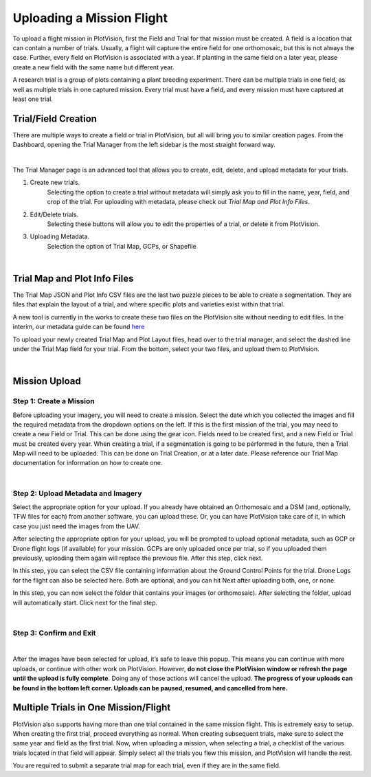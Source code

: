Uploading a Mission Flight
==============================

To upload a flight mission in PlotVision, first the Field and Trial for that mission must be created. A field is a location that can contain a number of trials. Usually, a flight will capture the entire field for one orthomosaic, but this is not always the case. Further, every field on PlotVision is associated with a year. If planting in the same field on a later year, please create a new field with the same name but different year.

A research trial is a group of plots containing a plant breeding experiment. There can be multiple trials in one field, as well as multiple trials in one captured mission. Every trial must have a field, and every mission must have captured at least one trial.

Trial/Field Creation
---------------------

There are multiple ways to create a field or trial in PlotVision, but all will bring you to similar creation pages. From the Dashboard, opening the Trial Manager from the left sidebar is the most straight forward way.

.. image:: images/uploading/trial_manager_button.png
    :width: 400
    :align: center
|

The Trial Manager page is an advanced tool that allows you to create, edit, delete, and upload metadata for your trials.

1. Create new trials.
    Selecting the option to create a trial without metadata will simply ask you to fill in the name, year, field, and crop of the trial. For uploading with metadata, please check out `Trial Map and Plot Info Files`.
2. Edit/Delete trials.
    Selecting these buttons will allow you to edit the properties of a trial, or delete it from PlotVision.
3. Uploading Metadata.
    Selection the option of Trial Map, GCPs, or Shapefile

.. image:: images/uploading/trial_manager.png
    :width: 800
    :align: center
|

Trial Map and Plot Info Files
------------------------------

The Trial Map JSON and Plot Info CSV files are the last two puzzle pieces to be able to create a segmentation. They are files that explain the layout of a trial, and where specific plots and varieties exist within that trial.

A new tool is currently in the works to create these two files on the PlotVision site without needing to edit files. In the interim, our metadata guide can be found `here <https://plotvision.usask.ca/static/files/plotvision_metadata_guide.pdf>`_

To upload your newly created Trial Map and Plot Layout files, head over to the trial manager, and select the dashed line under the Trial Map field for your trial. From the bottom, select your two files, and upload them to PlotVision.

.. image:: images/uploading/add_trial_map.png
    :width: 800
    :align: center
|

Mission Upload
---------------

Step 1: Create a Mission
^^^^^^^^^^^^^^^^^^^^^^^^^

Before uploading your imagery, you will need to create a mission. Select the date which you collected the images and fill the required metadata from the dropdown options on the left. If this is the first mission of the trial, you may need to create a new Field or Trial. This can be done using the gear icon. Fields need to be created first, and a new Field or Trial must be created every year.
When creating a trial, if a segmentation is going to be performed in the future, then a Trial Map will need to be uploaded. This can be done on Trial Creation, or at a later date. Please reference our Trial Map documentation for information on how to create one.

.. image:: images/uploading/mission_upload.png
    :width: 800
    :alt: IMAGE FAILED; ALT DESCRIPTION: Uploading a mission requires adding the trial and field of that mission to PlotVision. All of these inputs can be done from the upload modal, which is in the left hand toolbar.

|
Step 2: Upload Metadata and Imagery
^^^^^^^^^^^^^^^^^^^^^^^^^^^^^^^^^^^^

Select the appropriate option for your upload. If you already have obtained an Orthomosaic and a DSM (and, optionally, TFW files for each) from another software, you can upload these. Or, you can have PlotVision take care of it, in which case you just need the images from the UAV.

.. image:: images/uploading/upload_type.png
    :width: 800
    :alt: IMAGE FAILED; ALT DESCRIPTION: Select the appropriate upload type for your files, individual images for a folder of unstitched UAV images, direct mosaic upload if previously stitched and you have access to the orthomosaic and DSM (and optionally, TFW files), or single image upload if you only have either the orthomosaic or a single image of the trial.

After selecting the appropriate option for your upload, you will be prompted to upload optional metadata, such as GCP or Drone flight logs (if available) for your mission. GCPs are only uploaded once per trial, so if you uploaded them previously, uploading them again will replace the previous file. After this step, click next.

In this step, you can select the CSV file containing information about the Ground Control Points for the trial.
Drone Logs for the flight can also be selected here.
Both are optional, and you can hit Next after uploading both, one, or none.

.. image:: images/uploading/gcps_logs.png
    :width: 800
    :alt: IMAGE FAILED; ALT DESCRIPTION: Optionally now, if missing from the trial, you can upload the GCP and drone log information of the flight/trial.

In this step, you can now select the folder that contains your images (or orthomosaic).
After selecting the folder, upload will automatically start. Click next for the final step.

|
Step 3: Confirm and Exit
^^^^^^^^^^^^^^^^^^^^^^^^^

.. image:: images/uploading/uploading.png
    :width: 800
    :alt: IMAGE FAILED; ALT DESCRIPTION: After selecting Start Upload, you can leave this page and upload another mission.
|

After the images have been selected for upload, it’s safe to leave this popup. This means you can continue with more uploads, or continue with other work on PlotVision. However, **do not close the PlotVision window or refresh the page until the upload is fully complete**. Doing any of those actions will cancel the upload.
**The progress of your uploads can be found in the bottom left corner. Uploads can be paused, resumed, and cancelled from here.**



Multiple Trials in One Mission/Flight
--------------------------------------

PlotVision also supports having more than one trial contained in the same mission flight. This is extremely easy to setup. When creating the first trial, proceed everything as normal. When creating subsequent trials, make sure to select the same year and field as the first trial. Now, when uploading a mission, when selecting a trial, a checklist of the various trials located in that field will appear. Simply select all the trials you flew this mission, and PlotVision will handle the rest.

You are required to submit a separate trial map for each trial, even if they are in the same field.